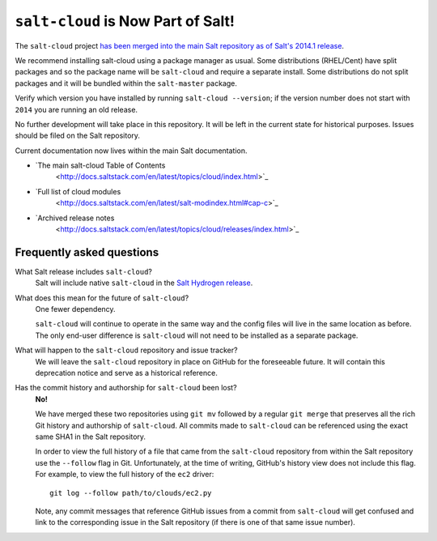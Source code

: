 ===================================
``salt-cloud`` is Now Part of Salt!
===================================

The ``salt-cloud`` project `has been merged into the main Salt repository
as of Salt's 2014.1 release`__.

.. __: http://docs.saltstack.com/en/latest/topics/releases/2014.1.0.html#salt-cloud-merged-into-salt

We recommend installing salt-cloud using a package manager as usual. Some
distributions (RHEL/Cent) have split packages and so the package name will
be ``salt-cloud`` and require a separate install. Some distributions do not
split packages and it will be bundled within the ``salt-master`` package.

Verify which version you have installed by running ``salt-cloud
--version``; if the version number does not start with ``2014`` you are
running an old release.

No further development will take place in this repository. It will be left
in the current state for historical purposes. Issues should be filed on the
Salt repository.

Current documentation now lives within the main Salt documentation.

* `The main salt-cloud Table of Contents
    <http://docs.saltstack.com/en/latest/topics/cloud/index.html>`_
* `Full list of cloud modules
    <http://docs.saltstack.com/en/latest/salt-modindex.html#cap-c>`_
* `Archived release notes
    <http://docs.saltstack.com/en/latest/topics/cloud/releases/index.html>`_

Frequently asked questions
--------------------------

What Salt release includes ``salt-cloud``?
    Salt will include native ``salt-cloud`` in the `Salt Hydrogen release`__.

    .. __: https://github.com/saltstack/salt/issues?milestone=39

What does this mean for the future of ``salt-cloud``?
    One fewer dependency.

    ``salt-cloud`` will continue to operate in the same way and the config
    files will live in the same location as before. The only end-user
    difference is ``salt-cloud`` will not need to be installed as a separate
    package.

What will happen to the ``salt-cloud`` repository and issue tracker?
    We will leave the ``salt-cloud`` repository in place on GitHub for the
    foreseeable future. It will contain this deprecation notice and serve as a
    historical reference.

Has the commit history and authorship for ``salt-cloud`` been lost?
    **No!**

    We have merged these two repositories using ``git mv`` followed by a
    regular ``git merge`` that preserves all the rich Git history and
    authorship of ``salt-cloud``. All commits made to ``salt-cloud`` can be
    referenced using the exact same SHA1 in the Salt repository.

    In order to view the full history of a file that came from the
    ``salt-cloud`` repository from within the Salt repository use the
    ``--follow`` flag in Git. Unfortunately, at the time of writing, GitHub's
    history view does not include this flag. For example, to view the full
    history of the ``ec2`` driver::

        git log --follow path/to/clouds/ec2.py

    Note, any commit messages that reference GitHub issues from a commit from
    ``salt-cloud`` will get confused and link to the corresponding issue in the
    Salt repository (if there is one of that same issue number).
